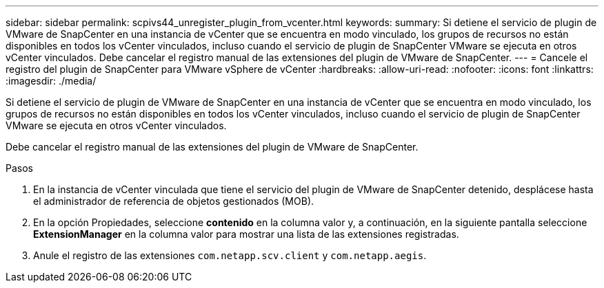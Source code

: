 ---
sidebar: sidebar 
permalink: scpivs44_unregister_plugin_from_vcenter.html 
keywords:  
summary: Si detiene el servicio de plugin de VMware de SnapCenter en una instancia de vCenter que se encuentra en modo vinculado, los grupos de recursos no están disponibles en todos los vCenter vinculados, incluso cuando el servicio de plugin de SnapCenter VMware se ejecuta en otros vCenter vinculados. Debe cancelar el registro manual de las extensiones del plugin de VMware de SnapCenter. 
---
= Cancele el registro del plugin de SnapCenter para VMware vSphere de vCenter
:hardbreaks:
:allow-uri-read: 
:nofooter: 
:icons: font
:linkattrs: 
:imagesdir: ./media/


[role="lead"]
Si detiene el servicio de plugin de VMware de SnapCenter en una instancia de vCenter que se encuentra en modo vinculado, los grupos de recursos no están disponibles en todos los vCenter vinculados, incluso cuando el servicio de plugin de SnapCenter VMware se ejecuta en otros vCenter vinculados.

Debe cancelar el registro manual de las extensiones del plugin de VMware de SnapCenter.

.Pasos
. En la instancia de vCenter vinculada que tiene el servicio del plugin de VMware de SnapCenter detenido, desplácese hasta el administrador de referencia de objetos gestionados (MOB).
. En la opción Propiedades, seleccione *contenido* en la columna valor y, a continuación, en la siguiente pantalla seleccione *ExtensionManager* en la columna valor para mostrar una lista de las extensiones registradas.
. Anule el registro de las extensiones `com.netapp.scv.client` y `com.netapp.aegis`.

